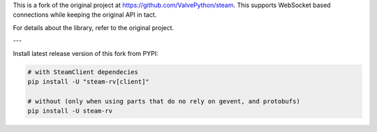 This is a fork of the original project at `https://github.com/ValvePython/steam <https://github.com/ValvePython/steam>`_. This supports WebSocket based connections while keeping the original API in tact. 

For details about the library, refer to the original project.

---

Install latest release version of this fork from PYPI:

.. code:: bash

    # with SteamClient dependecies
    pip install -U "steam-rv[client]"

    # without (only when using parts that do no rely on gevent, and protobufs)
    pip install -U steam-rv
